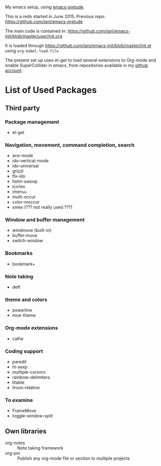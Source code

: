 My emacs setup, using  [[https://github.com/bbatsov/prelude][emacs-prelude]].

This is a redo started in June 2015.  Previous repo: https://github.com/iani/emacs-prelude

The main code is contained in: https://github.com/iani/emacs-init/blob/master/user/init.org

It is loaded through https://github.com/iani/emacs-init/blob/master/init.el using =org-babel-load-file=

The present set up uses el-get to load several extensions to Org-mode and enable SuperCollider in emacs, from repositories available in my [[https://github.com/iani][github account]].

* List of Used Packages
** Third party
*** Package management

- el-get

*** Navigation, movement, command completion, search
- ace-mode
- ido-vertical-mode
- ido-universal
- grizzl
- flx-ido
- helm-swoop
- icicles
- imenu+
- multi-occur
- color-moccur
- smex (??? not really used ???)

*** Window and buffer management
- windmove (built-in)
- buffer-move
- switch-window
*** Bookmarks
- bookmark+

*** Note taking
- deft
*** theme and colors

- powerline
- moe-theme

*** Org-mode extensions
- calfw


*** Coding support
- paredit
- hl-sexp
- multiple-cursors
- rainbow-delimiters
- litable
- linum-relative

*** To examine

- FrameMove
- toggle-window-split
** Own libraries

- org-notes :: Note taking framework
- org-pm :: Publish any org-mode file or section to multiple projects
